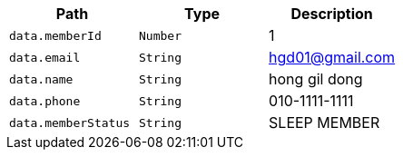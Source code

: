 |===
|Path|Type|Description

|`+data.memberId+`
|`+Number+`
|1

|`+data.email+`
|`+String+`
|hgd01@gmail.com

|`+data.name+`
|`+String+`
|hong gil dong

|`+data.phone+`
|`+String+`
|010-1111-1111

|`+data.memberStatus+`
|`+String+`
|SLEEP MEMBER

|===